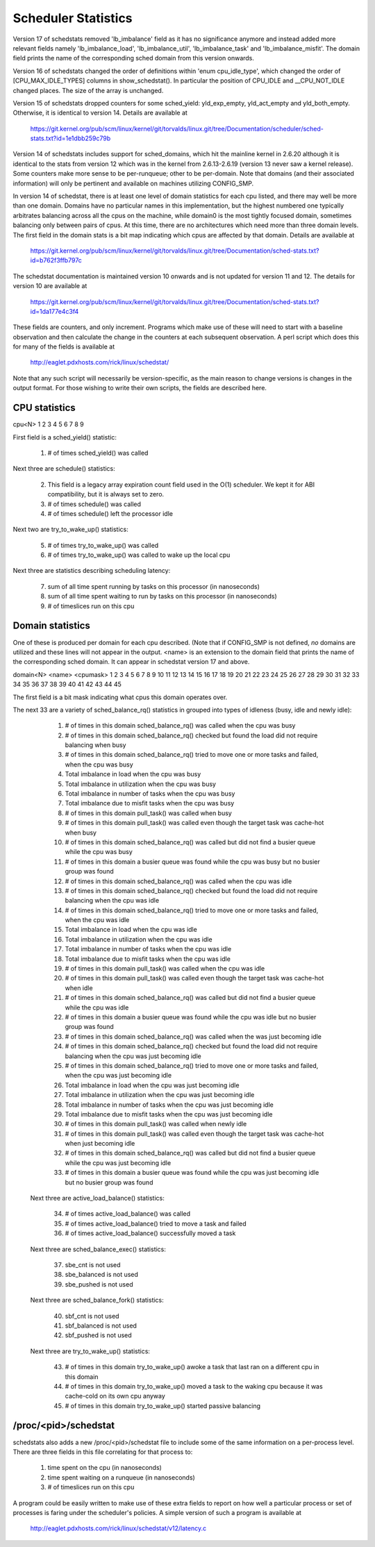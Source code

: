 ====================
Scheduler Statistics
====================

Version 17 of schedstats removed 'lb_imbalance' field as it has no
significance anymore and instead added more relevant fields namely
'lb_imbalance_load', 'lb_imbalance_util', 'lb_imbalance_task' and
'lb_imbalance_misfit'. The domain field prints the name of the
corresponding sched domain from this version onwards.

Version 16 of schedstats changed the order of definitions within
'enum cpu_idle_type', which changed the order of [CPU_MAX_IDLE_TYPES]
columns in show_schedstat(). In particular the position of CPU_IDLE
and __CPU_NOT_IDLE changed places. The size of the array is unchanged.

Version 15 of schedstats dropped counters for some sched_yield:
yld_exp_empty, yld_act_empty and yld_both_empty. Otherwise, it is
identical to version 14. Details are available at

	https://git.kernel.org/pub/scm/linux/kernel/git/torvalds/linux.git/tree/Documentation/scheduler/sched-stats.txt?id=1e1dbb259c79b

Version 14 of schedstats includes support for sched_domains, which hit the
mainline kernel in 2.6.20 although it is identical to the stats from version
12 which was in the kernel from 2.6.13-2.6.19 (version 13 never saw a kernel
release).  Some counters make more sense to be per-runqueue; other to be
per-domain.  Note that domains (and their associated information) will only
be pertinent and available on machines utilizing CONFIG_SMP.

In version 14 of schedstat, there is at least one level of domain
statistics for each cpu listed, and there may well be more than one
domain.  Domains have no particular names in this implementation, but
the highest numbered one typically arbitrates balancing across all the
cpus on the machine, while domain0 is the most tightly focused domain,
sometimes balancing only between pairs of cpus.  At this time, there
are no architectures which need more than three domain levels. The first
field in the domain stats is a bit map indicating which cpus are affected
by that domain. Details are available at

	https://git.kernel.org/pub/scm/linux/kernel/git/torvalds/linux.git/tree/Documentation/sched-stats.txt?id=b762f3ffb797c

The schedstat documentation is maintained version 10 onwards and is not
updated for version 11 and 12. The details for version 10 are available at

	https://git.kernel.org/pub/scm/linux/kernel/git/torvalds/linux.git/tree/Documentation/sched-stats.txt?id=1da177e4c3f4

These fields are counters, and only increment.  Programs which make use
of these will need to start with a baseline observation and then calculate
the change in the counters at each subsequent observation.  A perl script
which does this for many of the fields is available at

    http://eaglet.pdxhosts.com/rick/linux/schedstat/

Note that any such script will necessarily be version-specific, as the main
reason to change versions is changes in the output format.  For those wishing
to write their own scripts, the fields are described here.

CPU statistics
--------------
cpu<N> 1 2 3 4 5 6 7 8 9

First field is a sched_yield() statistic:

     1) # of times sched_yield() was called

Next three are schedule() statistics:

     2) This field is a legacy array expiration count field used in the O(1)
	scheduler. We kept it for ABI compatibility, but it is always set to zero.
     3) # of times schedule() was called
     4) # of times schedule() left the processor idle

Next two are try_to_wake_up() statistics:

     5) # of times try_to_wake_up() was called
     6) # of times try_to_wake_up() was called to wake up the local cpu

Next three are statistics describing scheduling latency:

     7) sum of all time spent running by tasks on this processor (in nanoseconds)
     8) sum of all time spent waiting to run by tasks on this processor (in
        nanoseconds)
     9) # of timeslices run on this cpu


Domain statistics
-----------------
One of these is produced per domain for each cpu described. (Note that if
CONFIG_SMP is not defined, *no* domains are utilized and these lines
will not appear in the output. <name> is an extension to the domain field
that prints the name of the corresponding sched domain. It can appear in
schedstat version 17 and above.

domain<N> <name> <cpumask> 1 2 3 4 5 6 7 8 9 10 11 12 13 14 15 16 17 18 19 20 21 22 23 24 25 26 27 28 29 30 31 32 33 34 35 36 37 38 39 40 41 42 43 44 45

The first field is a bit mask indicating what cpus this domain operates over.

The next 33 are a variety of sched_balance_rq() statistics in grouped into types
of idleness (busy, idle and newly idle):

    1)  # of times in this domain sched_balance_rq() was called when the
        cpu was busy
    2)  # of times in this domain sched_balance_rq() checked but found the
        load did not require balancing when busy
    3)  # of times in this domain sched_balance_rq() tried to move one or
        more tasks and failed, when the cpu was busy
    4)  Total imbalance in load when the cpu was busy
    5)  Total imbalance in utilization when the cpu was busy
    6)  Total imbalance in number of tasks when the cpu was busy
    7)  Total imbalance due to misfit tasks when the cpu was busy
    8)  # of times in this domain pull_task() was called when busy
    9)  # of times in this domain pull_task() was called even though the
        target task was cache-hot when busy
    10) # of times in this domain sched_balance_rq() was called but did not
        find a busier queue while the cpu was busy
    11) # of times in this domain a busier queue was found while the cpu
        was busy but no busier group was found

    12) # of times in this domain sched_balance_rq() was called when the
        cpu was idle
    13) # of times in this domain sched_balance_rq() checked but found
        the load did not require balancing when the cpu was idle
    14) # of times in this domain sched_balance_rq() tried to move one or
        more tasks and failed, when the cpu was idle
    15) Total imbalance in load when the cpu was idle
    16) Total imbalance in utilization when the cpu was idle
    17) Total imbalance in number of tasks when the cpu was idle
    18) Total imbalance due to misfit tasks when the cpu was idle
    19) # of times in this domain pull_task() was called when the cpu
        was idle
    20) # of times in this domain pull_task() was called even though
        the target task was cache-hot when idle
    21) # of times in this domain sched_balance_rq() was called but did
        not find a busier queue while the cpu was idle
    22) # of times in this domain a busier queue was found while the
        cpu was idle but no busier group was found

    23) # of times in this domain sched_balance_rq() was called when the
        was just becoming idle
    24) # of times in this domain sched_balance_rq() checked but found the
        load did not require balancing when the cpu was just becoming idle
    25) # of times in this domain sched_balance_rq() tried to move one or more
        tasks and failed, when the cpu was just becoming idle
    26) Total imbalance in load when the cpu was just becoming idle
    27) Total imbalance in utilization when the cpu was just becoming idle
    28) Total imbalance in number of tasks when the cpu was just becoming idle
    29) Total imbalance due to misfit tasks when the cpu was just becoming idle
    30) # of times in this domain pull_task() was called when newly idle
    31) # of times in this domain pull_task() was called even though the
        target task was cache-hot when just becoming idle
    32) # of times in this domain sched_balance_rq() was called but did not
        find a busier queue while the cpu was just becoming idle
    33) # of times in this domain a busier queue was found while the cpu
        was just becoming idle but no busier group was found

   Next three are active_load_balance() statistics:

    34) # of times active_load_balance() was called
    35) # of times active_load_balance() tried to move a task and failed
    36) # of times active_load_balance() successfully moved a task

   Next three are sched_balance_exec() statistics:

    37) sbe_cnt is not used
    38) sbe_balanced is not used
    39) sbe_pushed is not used

   Next three are sched_balance_fork() statistics:

    40) sbf_cnt is not used
    41) sbf_balanced is not used
    42) sbf_pushed is not used

   Next three are try_to_wake_up() statistics:

    43) # of times in this domain try_to_wake_up() awoke a task that
        last ran on a different cpu in this domain
    44) # of times in this domain try_to_wake_up() moved a task to the
        waking cpu because it was cache-cold on its own cpu anyway
    45) # of times in this domain try_to_wake_up() started passive balancing

/proc/<pid>/schedstat
---------------------
schedstats also adds a new /proc/<pid>/schedstat file to include some of
the same information on a per-process level.  There are three fields in
this file correlating for that process to:

     1) time spent on the cpu (in nanoseconds)
     2) time spent waiting on a runqueue (in nanoseconds)
     3) # of timeslices run on this cpu

A program could be easily written to make use of these extra fields to
report on how well a particular process or set of processes is faring
under the scheduler's policies.  A simple version of such a program is
available at

    http://eaglet.pdxhosts.com/rick/linux/schedstat/v12/latency.c
